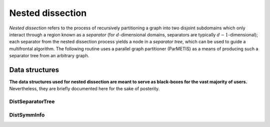 Nested dissection
=================
*Nested dissection* refers to the process of recursively partitioning a graph
into two disjoint subdomains which only interact through a region known as a
*separator* (for :math:`d`-dimensional domains, separators are typically
:math:`d-1`-dimensional); each separator from the nested dissection process
yields a node in a *separator tree*, which can be used to guide a multifrontal
algorithm. The following routine uses a parallel graph partitioner (ParMETIS)
as a means of producing such a separator tree from an arbitrary graph.

.. cpp:function:: void NestedDissection( const DistGraph& graph, DistMap& map, DistSeparatorTree& sepTree, DistSymmInfo& info, bool sequential=true, int cutoff=128, int numDistSeps=1, int numSeqSeps=1, bool storeFactRecvIndices=true )

   .. note:: 

      Since partition refinement via KL-FM is not very scalable from the runtime
      perspective, by default, graph bisection happens on a single processor 
      for each node of the frontal tree.

   In addition to generating the separator tree, which simply stores the indices
   of each separator, each process computes its portion of the mapping from the
   original to the reordered indices (implied by nested dissection) within the
   `map` vector, and the symbolic factorization, as well as a variety of
   other useful information, is returned in an instance of the 
   :cpp:type:`DistSymmInfo` structure, `info`. 
   The `cutoff` parameter determines the maximum
   acceptable leaf node size for nested dissection, the `numDistSeps` and
   `numSeqSeps` variables respectively determine how many distributed and
   sequential separators should be tried for each bisection, and
   `storeFactRecvIndices` determines whether or not to store information
   needed for the redistributions which occur in the subsequent numerical
   factorization

   See `tests/NestedDissection <https://github.com/poulson/Clique/blob/master/tests/NestedDissection.cpp>`__ for an example of its usage directly on a
   distributed graph, and `tests/Solve.cpp <https://github.com/poulson/Clique/blob/master/tests/Solve.cpp>`__ for its application to the
   underlying graph of a sparse matrix.

.. cpp:function:: void NaturalNestedDissection( int nx, int ny, int nz, const DistGraph& graph, DistMap& map, DistSeparatorTree& sepTree, DistSymmInfo& info, int cutoff=128, bool storeFactRecvIndices=true )

   Similar to :cpp:func:`NestedDissection`, but this version is specialized for 
   regular 3D grids where vertices are only connected to their nearest 
   neighbors. In this case, the graph can analytically be recursively bisected,
   and so the difficulties in parallelizing the KL-FM refinement can be avoided.

   See `tests/NaturalSolve <https://github.com/poulson/Clique/blob/master/tests/NaturalSolve.cpp>`__ for an example.

Data structures
---------------
**The data structures used for nested dissection are meant to serve as 
black-boxes for the vast majority of users.** Nevertheless, they are 
briefly documented here for the sake of posterity.

DistSeparatorTree
^^^^^^^^^^^^^^^^^

.. cpp:type:: struct SepOrLeaf

   .. cpp:member:: int parent 

      The index of the local parent separator (:math:`-1` if it does not exist).

   .. cpp:member:: int offset

      The first reordered index of this node.

   .. cpp:member:: std::vector<int> indices

      The original indices of this node.

.. cpp:type:: struct DistSeparator

   .. cpp:member:: mpi::Comm comm

      The communicator for this distributed separator.

   .. cpp:member:: int offset

      The first reordered index of this separator.

   .. cpp:member:: std::vector<int> indices

      The original indices of this separator.

.. cpp:type:: struct DistSeparatorTree

   .. cpp:member:: std::vector<SepOrLeaf*> localSepsAndLeaves

      An array of *pointers* to local separators and leaves.

   .. cpp:member:: std::vector<DistSeparator> distSeps

      An array of distributed separators.

      .. note::

         This array does *not* include the single process separator/leaf.

DistSymmInfo
^^^^^^^^^^^^

.. cpp:type:: struct SymmNodeInfo

   .. rubric:: Known before analysis

   .. cpp:member:: int size

      The number of vertices in this node.

   .. cpp:member:: int offset

      The first reordered index of the vertices in this node.

   .. cpp:member:: std::vector<int> children

      The indices of the child nodes.

   .. cpp:member:: std::vector<int> origLowerStruct

      The original sorted reordered indices of this node's connections to its
      ancestors.

   .. rubric:: Computed during analysis

   .. cpp:member:: bool onLeft

      Whether or not this node is a left child (assuming it has a parent).

   .. cpp:member:: int myOffset

      The sum of the node sizes for all previously ordered nodes.

   .. cpp:member:: std::vector<int> lowerStruct

      The sorted reordered indices of this node's connections to its ancestors
      **after factorization**.

   .. cpp:member:: std::vector<int> origLowerRelIndices

      Maps from the original lower structure to their placement in the 
      structure after factorization.

   .. cpp:member:: std::vector<int> leftRelIndices
   .. cpp:member:: std::vector<int> rightRelIndices

      The relative indices of the left/right child's lower structure into this 
      structure.

.. cpp:type:: struct FactorMetadata

   .. cpp:member:: std::vector<int> numChildSendIndices

   .. cpp:member:: std::deque<int> leftColIndices
   .. cpp:member:: std::deque<int> leftRowIndices
   .. cpp:member:: std::deque<int> rightColIndices
   .. cpp:member:: std::deque<int> rightRowIndices

   .. cpp:member:: mutable std::vector<std::deque<int> > childRecvIndices

   .. cpp:function:: void EmptyChildRecvIndices() const

      Clears ``childRecvIndices``

   .. cpp:function:: void Empty()

      Clears all members of structure

.. cpp:type:: struct SolveMetadata1d

   .. cpp:member:: int localSize

   .. cpp:member:: int localOffset

   .. cpp:member:: std::deque<int> leftIndices
   .. cpp:member:: std::deque<int> rightIndices

   .. cpp:member:: std::vector<int> numChildSendIndices

   .. cpp:member:: std::vector<std::deque<int> > childRecvIndices

   .. cpp:function:: void Empty()

      Clears all members of structure

.. cpp:type:: struct SolveMetadata2d

   .. cpp:member:: int localHeight
   .. cpp:member:: int localWidth
   .. cpp:member:: int localColOffset
   .. cpp:member:: int localRowOffset

   .. cpp:member:: std::deque<int> leftIndices
   .. cpp:member:: std::deque<int> rightIndices

   .. cpp:member:: std::vector<int> numChildSendIndices

   .. cpp:member:: std::vector<std::deque<int> > childRecvIndices

   .. cpp:function:: void Empty()

      Clears all members of structure

.. cpp:type:: struct DistSymmNodeInfo

   .. rubric:: Known before analysis

   .. cpp:member:: int size

      The number of vertices in this node.

   .. cpp:member:: int offset

      The first reordered index of the vertices in this node.

   .. cpp:member:: std::vector<int> origLowerStruct

      The original sorted reordered indices of this node's connections to its
      ancestors.

   .. cpp:member:: bool onLeft

      Whether or not this node is a left child (assuming it has a parent).

   .. cpp:member:: mpi::Comm comm

      The communicator for this leaf or separator.

   .. rubric:: Computed during analysis

   .. cpp:member:: Grid* grid

      The process grid which will be used to distribute the frontal matrix for
      this node.

   .. cpp:member:: int myOffset

      The sum of the node sizes for all previously ordered nodes.

   .. cpp:member:: int leftSize
   .. cpp:member:: int rightSize

      The number of vertices in the left/right child (assuming it exists).

   .. cpp:member:: std::vector<int> lowerStruct

      The sorted reordered indices of this node's connections to its 
      ancestors **after factorization**.

   .. cpp:member:: std::vector<int> origLowerRelIndices

      Maps from the original lower structure to their placement in the 
      structure after factorization.

   .. cpp:member:: std::vector<int> leftRelIndices
   .. cpp:member:: std::vector<int> rightRelIndices

      The relative indices of the left/right child's lower structure into this 
      structure.

   .. cpp:member:: FactorMetadata factorMeta
   .. cpp:member:: SolveMetadata1d solveMeta1d
   .. cpp:member:: SolveMetadata2d solveMeta2d

.. cpp:type:: struct DistSymmInfo

   .. cpp:member:: std::vector<SymmNodeInfo> localNodes

   .. cpp:member:: std::vector<DistSymmNodeInfo> distNodes

